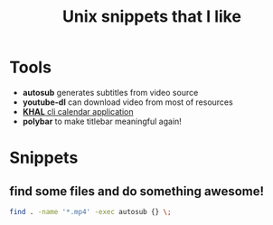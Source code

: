 #+TITLE: Unix snippets that I like
* Tools
+ *autosub* generates subtitles from video source
+ *youtube-dl* can download video from most of resources
+ [[https://github.com/pimutils/khal][*KHAL* cli calendar application]]
+ *polybar* to make titlebar meaningful again!
* Snippets
** find some files and do something awesome!
#+BEGIN_SRC sh
find . -name '*.mp4' -exec autosub {} \;
#+END_SRC
